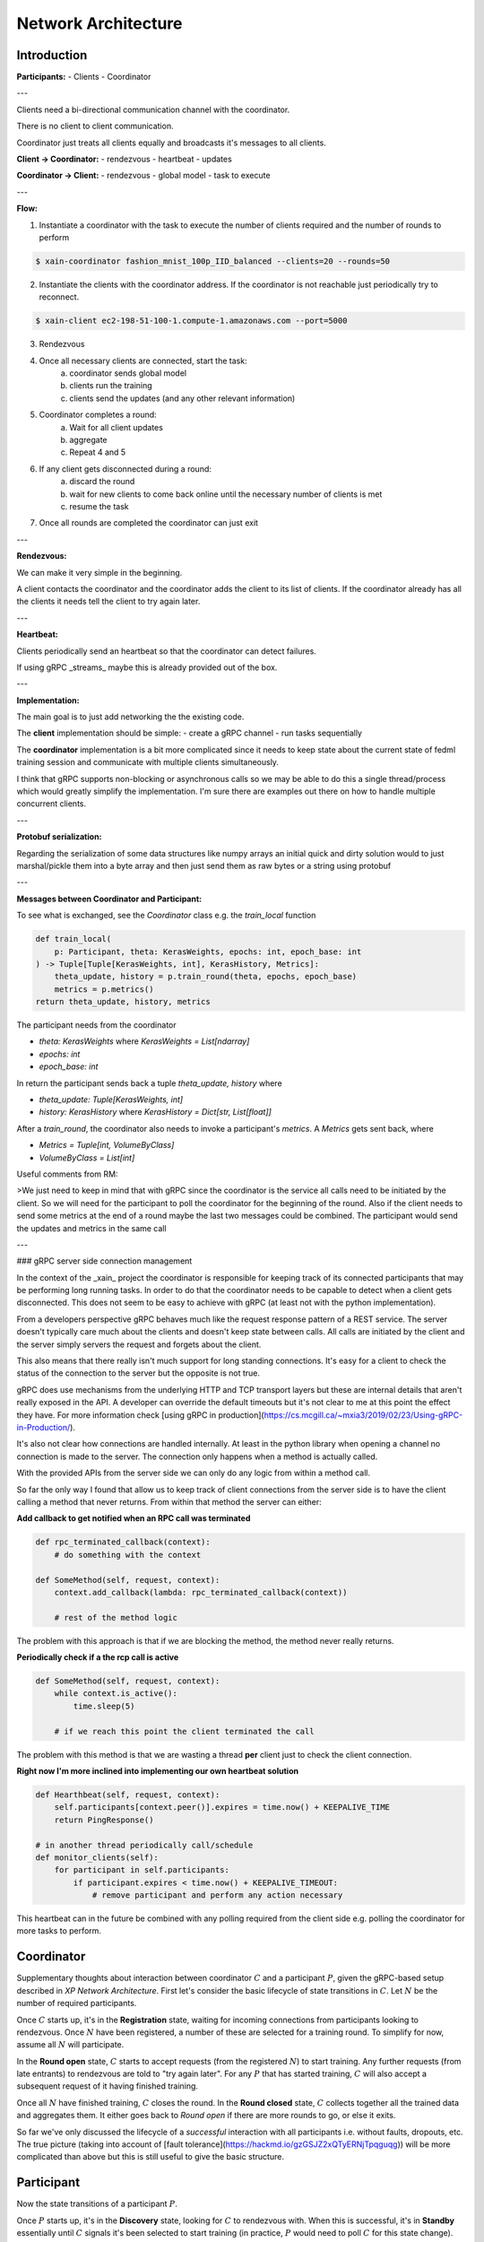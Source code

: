 Network Architecture
====================

Introduction
------------

**Participants:**
- Clients
- Coordinator

---

Clients need a bi-directional communication channel with the coordinator.

There is no client to client communication.

Coordinator just treats all clients equally and broadcasts it's messages to all
clients.

**Client -> Coordinator:**
- rendezvous
- heartbeat
- updates

**Coordinator -> Client:**
- rendezvous
- global model
- task to execute

---

**Flow:**

1. Instantiate a coordinator with the task to execute the number of clients
   required and the number of rounds to perform

.. code-block:: bash

    $ xain-coordinator fashion_mnist_100p_IID_balanced --clients=20 --rounds=50

2. Instantiate the clients with the coordinator address. If the coordinator is
   not reachable just periodically try to reconnect.

.. code-block:: bash

    $ xain-client ec2-198-51-100-1.compute-1.amazonaws.com --port=5000

3. Rendezvous
4. Once all necessary clients are connected, start the task:
    a. coordinator sends global model
    b. clients run the training
    c. clients send the updates (and any other relevant information)
5. Coordinator completes a round:
    a. Wait for all client updates
    b. aggregate
    c. Repeat 4 and 5
6. If any client gets disconnected during a round:
    a. discard the round
    b. wait for new clients to come back online until the necessary number of clients is met
    c. resume the task
7. Once all rounds are completed the coordinator can just exit


---

**Rendezvous:**

We can make it very simple in the beginning.

A client contacts the coordinator and the coordinator adds the client to its
list of clients. If the coordinator already has all the clients it needs tell
the client to try again later.

---

**Heartbeat:**

Clients periodically send an heartbeat so that the coordinator can detect failures.

If using gRPC _streams_ maybe this is already provided out of the box.

---

**Implementation:**

The main goal is to just add networking the the existing code.

The **client** implementation should be simple:
- create a gRPC channel
- run tasks sequentially

The **coordinator** implementation is a bit more complicated since it needs to
keep state about the current state of fedml training session and communicate
with multiple clients simultaneously.

I think that gRPC supports non-blocking or asynchronous calls so we may be able
to do this a single thread/process which would greatly simplify the
implementation. I'm sure there are examples out there on how to handle multiple
concurrent clients.

---

**Protobuf serialization:**

Regarding the serialization of some data structures like numpy arrays an
initial quick and dirty solution would to just marshal/pickle them into a byte
array and then just send them as raw bytes or a string using protobuf

---

**Messages between Coordinator and Participant:**

To see what is exchanged, see the `Coordinator` class e.g. the `train_local`
function

.. code-block:: python

    def train_local(
        p: Participant, theta: KerasWeights, epochs: int, epoch_base: int
    ) -> Tuple[Tuple[KerasWeights, int], KerasHistory, Metrics]:
        theta_update, history = p.train_round(theta, epochs, epoch_base)
        metrics = p.metrics()
    return theta_update, history, metrics

The participant needs from the coordinator

* `theta: KerasWeights` where `KerasWeights = List[ndarray]`
* `epochs: int`
* `epoch_base: int`

In return the participant sends back a tuple `theta_update, history` where

* `theta_update: Tuple[KerasWeights, int]`
* `history: KerasHistory` where `KerasHistory = Dict[str, List[float]]`

After a `train_round`, the coordinator also needs to invoke a participant's `metrics`. A `Metrics` gets sent back, where

* `Metrics = Tuple[int, VolumeByClass]`
* `VolumeByClass = List[int]`

Useful comments from RM:

>We just need to keep in mind that with gRPC since the coordinator is the service all calls need to be initiated by the client. So we will need for the participant to poll the coordinator for the beginning of the round.
Also if the client needs to send some metrics at the end of a round maybe the last two messages could be combined. The participant would send the updates and metrics in the same call

---

### gRPC server side connection management

In the context of the _xain_ project the coordinator is responsible for keeping
track of its connected participants that may be performing long running tasks.
In order to do that the coordinator needs to be capable to detect when a client
gets disconnected. This does not seem to be easy to achieve with gRPC (at least
not with the python implementation).

From a developers perspective gRPC behaves much like the request response pattern of a REST service. The server
doesn't typically care much about the clients and doesn't keep state between
calls. All calls are initiated by the client and the server simply servers the
request and forgets about the client.

This also means that there really isn't much support for long standing
connections. It's easy for a client to check the status of the connection to
the server but the opposite is not true.

gRPC does use mechanisms from the underlying HTTP and TCP transport layers but
these are internal details that aren't really exposed in the API. A developer
can override the default timeouts but it's not clear to me at this point the
effect they have. For more information check [using gRPC in
production](https://cs.mcgill.ca/~mxia3/2019/02/23/Using-gRPC-in-Production/).

It's also not clear how connections are handled internally. At least in the
python library when opening a channel no connection is made to the server. The
connection only happens when a method is actually called.

With the provided APIs from the server side we can only do any logic from
within a method call.

So far the only way I found that allow us to keep track of client connections
from the server side is to have the client calling a method that never returns.
From within that method the server can either:

**Add callback to get notified when an RPC call was terminated**

.. code-block:: python

    def rpc_terminated_callback(context):
        # do something with the context

    def SomeMethod(self, request, context):
        context.add_callback(lambda: rpc_terminated_callback(context))

        # rest of the method logic

The problem with this approach is that if we are blocking the method, the
method never really returns.

**Periodically check if a the rcp call is active**

.. code-block:: python

    def SomeMethod(self, request, context):
        while context.is_active():
            time.sleep(5)

        # if we reach this point the client terminated the call

The problem with this method is that we are wasting a thread **per** client
just to check the client connection.


**Right now I'm more inclined into implementing our own heartbeat solution**

.. code-block:: python

    def Hearthbeat(self, request, context):
        self.participants[context.peer()].expires = time.now() + KEEPALIVE_TIME
        return PingResponse()

    # in another thread periodically call/schedule
    def monitor_clients(self):
        for participant in self.participants:
            if participant.expires < time.now() + KEEPALIVE_TIMEOUT:
                # remove participant and perform any action necessary

This heartbeat can in the future be combined with any polling required from the
client side e.g. polling the coordinator for more tasks to perform.


Coordinator
-----------

Supplementary thoughts about interaction between
coordinator :math:`C` and a participant :math:`P`, given the gRPC-based
setup described in *XP Network Architecture*. First let's consider the basic
lifecycle of state transitions in :math:`C`. Let :math:`N` be the number of
required participants.

.. mermaid::

    graph TB
    A( ) -->|startup| B(Registration)
    B -->|N Ps registered| C(Round open)
    C -->|all Ps trained| D(Round closed)
    D -->|more rounds| C
    D -->|no more rounds| E( )

Once :math:`C` starts up, it's in the **Registration** state, waiting for incoming
connections from participants looking to rendezvous. Once :math:`N` have been
registered, a number of these are selected for a training round. To simplify
for now, assume all :math:`N` will participate.

In the **Round open** state, :math:`C` starts to accept requests (from the
registered :math:`N`) to start training. Any further requests (from late
entrants) to rendezvous are told to "try again later". For any :math:`P` that
has started training, :math:`C` will also accept a subsequent request of it
having finished training.

Once all :math:`N` have finished training, :math:`C` closes the round. In the
**Round closed** state, :math:`C` collects together all the trained data and
aggregates them.  It either goes back to *Round open* if there are more rounds
to go, or else it exits.

So far we've only discussed the lifecycle of a *successful* interaction with
all participants i.e. without faults, dropouts, etc. The true picture (taking
into account of [fault tolerance](https://hackmd.io/gzGSJZ2xQTyERNjTpqguqg))
will be more complicated than above but this is still useful to give the basic
structure.


Participant
-----------

Now the state transitions of a participant :math:`P`.

.. mermaid::

    graph TB
    A( ) -->|startup| B(Discovery)
    B -->|rendezvous'd| C(Standby)
    C -->|selected| D(Ready)
    D -->|model received| E(Training)
    E -->|C ack updated model| C



Once :math:`P` starts up, it's in the **Discovery** state, looking for
:math:`C` to rendezvous with. When this is successful, it's in **Standby**
essentially until :math:`C` signals it's been selected to start training (in
practice, :math:`P` would need to poll :math:`C` for this state change).

In the next state, :math:`P` is **Ready** (to start training). It indicates this to
:math:`C`, waiting for a model to train on in response. :math:`P` works on this in the
**Training** state and indicates to :math:`C` when it's complete, sending along the
updated model. :math:`P` goes back to Standby when :math:`C` acknowledges receipt.

Again, this only shows the state transitions of the "success" case. The more
refined picture will take account of various fault scenarios. For example, if
:math:`C` decides to cancel the round, :math:`P` goes back to Standby (possibly cancelling
or discarding any training already started). Or worse, if the connection with
:math:`C` is lost, :math:`P` goes back to Discovery.


